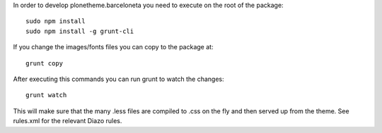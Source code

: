 In order to develop plonetheme.barceloneta you need to execute on the root of
the package::

     sudo npm install
     sudo npm install -g grunt-cli

If you change the images/fonts files you can copy to the package at::

     grunt copy

After executing this commands you can run grunt to watch the changes::

     grunt watch

This will make sure that the many .less files are compiled to .css on the fly
and then served up from the theme. See rules.xml for the relevant Diazo rules.
